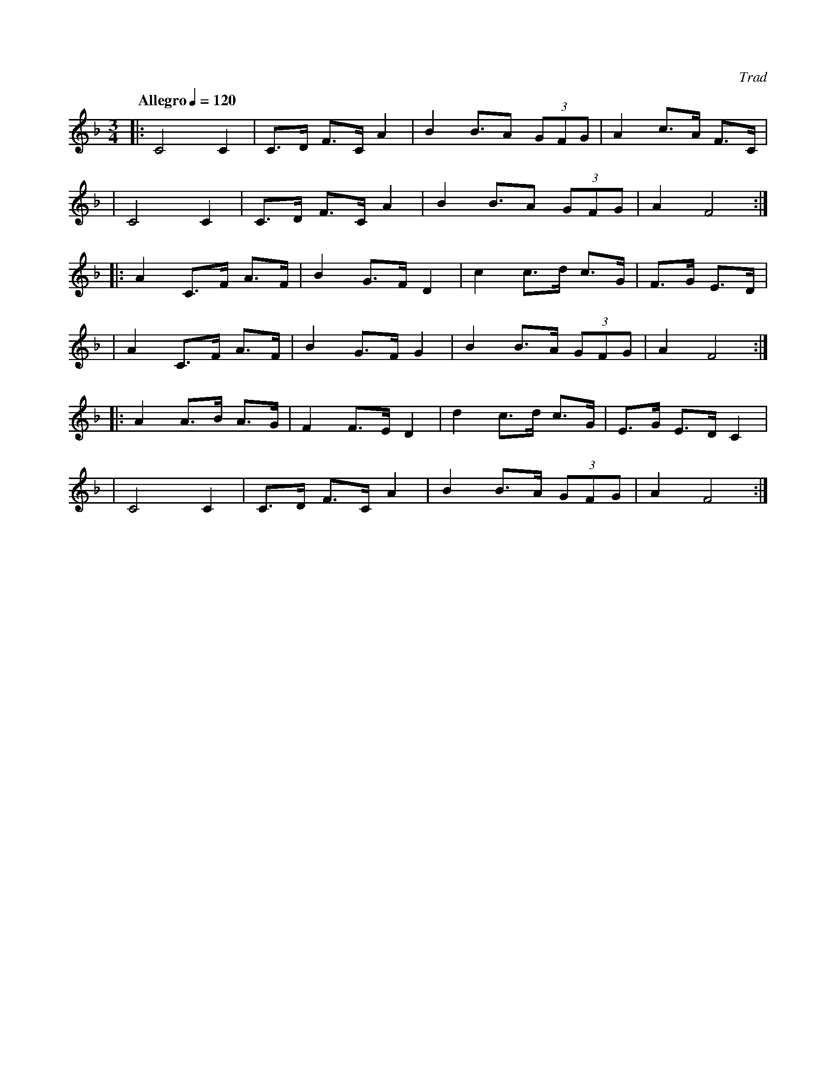 X:1
C:Trad
S:Copied from @tabbushpauls typesetting
M:3/4
L:1/4
K:Fmaj
Q: "Allegro" 1/4=120
|: C2 C | C/2>D/2 F/2>C/2 A | B B/2>A (3G/2F/2G/2 | A c/2>A/2 F/2>C/2 |
| C2 C | C/2>D/2 F/2>C/2 A | B B/2>A (3G/2F/2G/2 | A F2 :|
|: A C/2>F/2 A/2>F/2 | B G/2>F/2 D | c c/2>d/2 c/2>G/2 | F/2>G/2 E/2>D/2 |
| A C/2>F/2 A/2>F/2 | B G/2>F/2 G | B B/2>A/2 (3G/2F/2G/2 | A F2 :|
|: A A/2>B/2 A/2>G/2 | F F/2>E/2 D | d c/2>d/2 c/2>G/2 | E/2>G/2 E/2>D/2 C |
| C2 C | C/2>D/2 F/2>C/2 A | B B/2>A/2 (3G/2F/2G/2 | A F2 :|